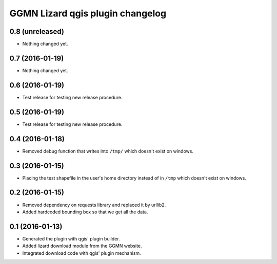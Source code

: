 GGMN Lizard qgis plugin changelog
=================================

0.8 (unreleased)
----------------

- Nothing changed yet.


0.7 (2016-01-19)
----------------

- Nothing changed yet.


0.6 (2016-01-19)
----------------

- Test release for testing new release procedure.


0.5 (2016-01-19)
----------------

- Test release for testing new release procedure.


0.4 (2016-01-18)
----------------

- Removed debug function that writes into ``/tmp/`` which doesn't exist on
  windows.


0.3 (2016-01-15)
----------------

- Placing the test shapefile in the user's home directory instead of in
  ``/tmp`` which doesn't exist on windows.


0.2 (2016-01-15)
----------------

- Removed dependency on requests library and replaced it by urllib2.

- Added hardcoded bounding box so that we get all the data.


0.1 (2016-01-13)
----------------

- Generated the plugin with qgis' plugin builder.

- Added lizard download module from the GGMN website.

- Integrated download code with qgis' plugin mechanism.
